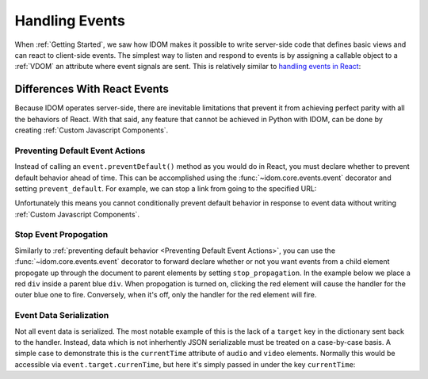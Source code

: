 Handling Events
===============

When :ref:`Getting Started`, we saw how IDOM makes it possible to write server-side code
that defines basic views and can react to client-side events. The simplest way to listen
and respond to events is by assigning a callable object to a :ref:`VDOM`
an attribute where event signals are sent. This is relatively similar to
`handling events in React`_:

.. _handling events in React: https://reactjs.org/docs/handling-events.html

.. example:: show_click_event


Differences With React Events
-----------------------------

Because IDOM operates server-side, there are inevitable limitations that prevent it from
achieving perfect parity with all the behaviors of React. With that said, any feature
that cannot be achieved in Python with IDOM, can be done by creating
:ref:`Custom Javascript Components`.


Preventing Default Event Actions
................................

Instead of calling an ``event.preventDefault()`` method as you would do in React, you
must declare whether to prevent default behavior ahead of time. This can be accomplished
using the :func:`~idom.core.events.event` decorator and setting ``prevent_default``. For
example, we can stop a link from going to the specified URL:

.. example:: prevent_default_event_actions

Unfortunately this means you cannot conditionally prevent default behavior in response
to event data without writing :ref:`Custom Javascript Components`.


Stop Event Propogation
......................

Similarly to :ref:`preventing default behavior <Preventing Default Event Actions>`, you
can use the :func:`~idom.core.events.event` decorator to forward declare whether or not
you want events from a child element propogate up through the document to parent
elements by setting ``stop_propagation``. In the example below we place a red ``div``
inside a parent blue ``div``. When propogation is turned on, clicking the red element
will cause the handler for the outer blue one to fire. Conversely, when it's off, only
the handler for the red element will fire.

.. example:: stop_event_propagation


Event Data Serialization
........................

Not all event data is serialized. The most notable example of this is the lack of a
``target`` key in the dictionary sent back to the handler. Instead, data which is not
inherhently JSON serializable must be treated on a case-by-case basis. A simple case
to demonstrate this is the ``currentTime`` attribute of ``audio`` and ``video``
elements. Normally this would be accessible via ``event.target.currenTime``, but here
it's simply passed in under the key ``currentTime``:

.. example:: audio_player
